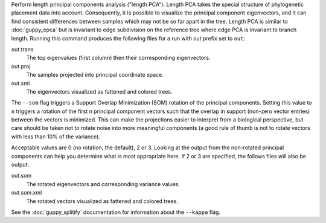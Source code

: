 Perform length principal components analysis ("length PCA").
Length PCA takes the special structure of phylogenetic placement data into account.
Consequently, it is possible to visualize the principal component eigenvectors, and it can find consistent differences between samples which may not be so far apart in the tree.
Length PCA is similar to :doc:`guppy_epca` but is invariant to edge subdivision on the reference tree where edge PCA is invariant to branch length.
Running this command produces the following files for a run with out prefix set to ``out``:

out.trans
  The top eigenvalues (first column) then their corresponding eigenvectors.

out.proj
  The samples projected into principal coordinate space.

out.xml
  The eigenvectors visualized as fattened and colored trees.

The ``--som`` flag triggers a Support Overlap Minimization (SOM) rotation of the principal components. Setting this value to ``n`` triggers a rotation of the first n principal component vectors such that the overlap in support (non-zero vector entries) between the vectors is minimized. This can make the projections easier to interpret from a biological perspective, but care should be taken not to rotate noise into more meaningful components (a good rule of thumb is not to rotate vectors with less than 10% of the variance).

Acceptable values are 0 (no rotation; the default), 2 or 3. Looking at the output from the non-rotated principal components can help you determine what is most appropriate here. If 2 or 3 are specified, the follows files will also be output:

out.som
  The rotated eigenvectors and corresponding variance values.

out.som.xml
  The rotated vectors visualized as fattened and colored trees.


See the :doc:`guppy_splitify` documentation for information about the ``--kappa`` flag.
